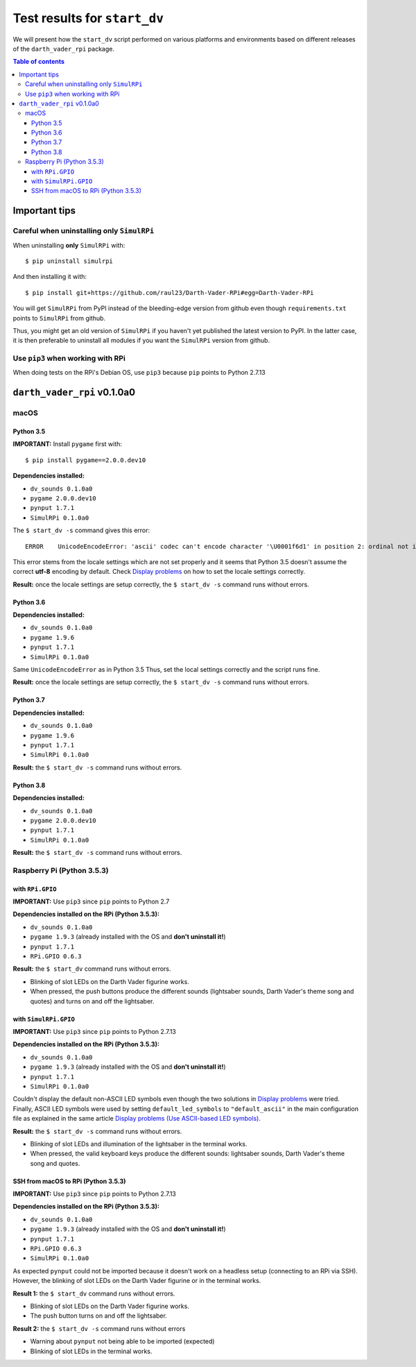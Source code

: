 =============================
Test results for ``start_dv``
=============================
We will present how the ``start_dv`` script performed on various platforms and
environments based on different releases of the ``darth_vader_rpi`` package.

.. contents:: **Table of contents**
   :depth: 3
   :local:

Important tips
==============
Careful when uninstalling only ``SimulRPi``
^^^^^^^^^^^^^^^^^^^^^^^^^^^^^^^^^^^^^^^^^^^
When uninstalling **only** ``SimulRPi`` with::

   $ pip uninstall simulrpi

And then installing it with::

   $ pip install git+https://github.com/raul23/Darth-Vader-RPi#egg=Darth-Vader-RPi

You will get ``SimulRPi`` from PyPI instead of the bleeding-edge version from
github even though ``requirements.txt`` points to ``SimulRPi`` from github.

Thus, you might get an old version of ``SimulRPi`` if you haven't yet
published the latest version to PyPI. In the latter case, it is then preferable
to uninstall all modules if you want the ``SimulRPi`` version from github.

Use ``pip3`` when working with RPi
^^^^^^^^^^^^^^^^^^^^^^^^^^^^^^^^^^
When doing tests on the RPi's Debian OS, use ``pip3`` because ``pip`` points to
Python 2.7.13

``darth_vader_rpi`` v0.1.0a0
============================

macOS
^^^^^

Python 3.5
""""""""""
**IMPORTANT:** Install ``pygame`` first with:: 

   $ pip install pygame==2.0.0.dev10

**Dependencies installed:**

* ``dv_sounds 0.1.0a0``
* ``pygame 2.0.0.dev10``
* ``pynput 1.7.1``
* ``SimulRPi 0.1.0a0``

The ``$ start_dv -s`` command gives this error::

   ERROR    UnicodeEncodeError: 'ascii' codec can't encode character '\U0001f6d1' in position 2: ordinal not in range(128)

This error stems from the locale settings which are not set properly and it
seems that Python 3.5 doesn't assume the correct **utf-8** encoding by default.
Check `Display problems`_ on how to set the locale settings correctly.

**Result:** once the locale settings are setup correctly, the
``$ start_dv -s`` command runs without errors.

Python 3.6
""""""""""
**Dependencies installed:**

* ``dv_sounds 0.1.0a0``
* ``pygame 1.9.6``
* ``pynput 1.7.1``
* ``SimulRPi 0.1.0a0``

Same ``UnicodeEncodeError`` as in Python 3.5 Thus, set the local settings
correctly and the script runs fine.

**Result:** once the locale settings are setup correctly, the
``$ start_dv -s`` command runs without errors.

Python 3.7
""""""""""
**Dependencies installed:**

* ``dv_sounds 0.1.0a0``
* ``pygame 1.9.6``
* ``pynput 1.7.1``
* ``SimulRPi 0.1.0a0``

**Result:** the ``$ start_dv -s`` command runs without errors.

Python 3.8
""""""""""
**Dependencies installed:**

* ``dv_sounds 0.1.0a0``
* ``pygame 2.0.0.dev10``
* ``pynput 1.7.1``
* ``SimulRPi 0.1.0a0``

**Result:** the ``$ start_dv -s`` command runs without errors.

Raspberry Pi (Python 3.5.3)
^^^^^^^^^^^^^^^^^^^^^^^^^^^

with ``RPi.GPIO``
"""""""""""""""""
**IMPORTANT:** Use ``pip3`` since ``pip`` points to Python 2.7

**Dependencies installed on the RPi (Python 3.5.3):**

* ``dv_sounds 0.1.0a0``
* ``pygame 1.9.3`` (already installed with the OS and **don't uninstall it!**)
* ``pynput 1.7.1``
* ``RPi.GPIO 0.6.3``

**Result:** the ``$ start_dv`` command runs without errors.

* Blinking of slot LEDs on the Darth Vader figurine works.
* When pressed, the push buttons produce the different sounds (lightsaber
  sounds, Darth Vader's theme song and quotes) and turns on and off the
  lightsaber.

with ``SimulRPi.GPIO``
""""""""""""""""""""""
**IMPORTANT:** Use ``pip3`` since ``pip`` points to Python 2.7.13

**Dependencies installed on the RPi (Python 3.5.3):**

* ``dv_sounds 0.1.0a0``
* ``pygame 1.9.3`` (already installed with the OS and **don't uninstall it!**)
* ``pynput 1.7.1``
* ``SimulRPi 0.1.0a0``

Couldn't display the default non-ASCII LED symbols even though the two
solutions in `Display problems`_ were tried. Finally, ASCII LED symbols were
used by setting ``default_led_symbols`` to ``"default_ascii"`` in the main
configuration file as explained in the same article
`Display problems (Use ASCII-based LED symbols)`_.

**Result:** the ``$ start_dv -s`` command runs without errors.

* Blinking of slot LEDs and illumination of the lightsaber in the terminal works.
* When pressed, the valid keyboard keys produce the different sounds:
  lightsaber sounds, Darth Vader's theme song and quotes.

SSH from macOS to RPi (Python 3.5.3)
""""""""""""""""""""""""""""""""""""
**IMPORTANT:** Use ``pip3`` since ``pip`` points to Python 2.7.13

**Dependencies installed on the RPi (Python 3.5.3):**

* ``dv_sounds 0.1.0a0``
* ``pygame 1.9.3`` (already installed with the OS and **don't uninstall it!**)
* ``pynput 1.7.1``
* ``RPi.GPIO 0.6.3``
* ``SimulRPi 0.1.0a0``

As expected ``pynput`` could not be imported because it doesn't work on a
headless setup (connecting to an RPi via SSH). However, the blinking of slot
LEDs on the Darth Vader figurine or in the terminal works.

**Result 1:** the ``$ start_dv`` command runs without errors.

* Blinking of slot LEDs on the Darth Vader figurine works.
* The push button turns on and off the lightsaber.

**Result 2:** the ``$ start_dv -s`` command runs without errors

* Warning about ``pynput`` not being able to be imported (expected)
* Blinking of slot LEDs in the terminal works.

.. URLs
.. external links
.. _Display problems: https://simulrpi.readthedocs.io/en/latest/display_problems.html#non-ascii-characters-can-t-be-displayed
.. _Display problems (Use ASCII-based LED symbols): https://simulrpi.readthedocs.io/en/latest/display_problems.html#use-ascii-based-led-symbols
